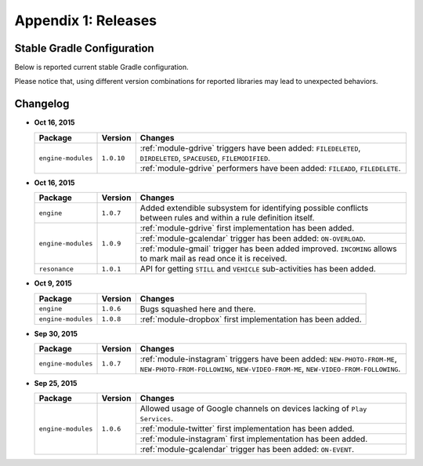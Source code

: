 .. _releases:

Appendix 1: Releases
=======================================

Stable Gradle Configuration
---------------------------------------

Below is reported current stable Gradle configuration.

.. code-block:: groovy
  :linenos:

  compile 'com.atooma:engine:1.0.7'
  compile 'com.atooma:engine-modules:1.0.10'
  compile 'com.atooma:resonance:1.0.1'

Please notice that, using different version combinations for reported libraries may lead to unexpected behaviors.

Changelog
---------------------------------------

* **Oct 16, 2015**

  .. cssclass:: table-bordered

  +-----------------------+--------------+--------------------------------------------------------------------+
  | Package               | Version      | Changes                                                            |
  +=======================+==============+====================================================================+
  | ``engine-modules``    | ``1.0.10``   | :ref:`module-gdrive` triggers have been added: ``FILEDELETED``,    |
  |                       |              | ``DIRDELETED``, ``SPACEUSED``, ``FILEMODIFIED``.                   |
  |                       |              +--------------------------------------------------------------------+
  |                       |              | :ref:`module-gdrive` performers have been added: ``FILEADD``,      |
  |                       |              | ``FILEDELETE``.                                                    |
  +-----------------------+--------------+--------------------------------------------------------------------+

* **Oct 16, 2015**

  .. cssclass:: table-bordered

  +-----------------------+--------------+--------------------------------------------------------------------+
  | Package               | Version      | Changes                                                            |
  +=======================+==============+====================================================================+
  | ``engine``            | ``1.0.7``    | Added extendible subsystem for identifying possible conflicts      |
  |                       |              | between rules and within a rule definition itself.                 |
  +-----------------------+--------------+--------------------------------------------------------------------+
  | ``engine-modules``    | ``1.0.9``    | :ref:`module-gdrive` first implementation has been added.          |
  |                       |              +--------------------------------------------------------------------+
  |                       |              | :ref:`module-gcalendar` trigger has been added: ``ON-OVERLOAD``.   |
  |                       |              +--------------------------------------------------------------------+
  |                       |              | :ref:`module-gmail` trigger has been added improved. ``INCOMING``  |
  |                       |              | allows to mark mail as read once it is received.                   |
  +-----------------------+--------------+--------------------------------------------------------------------+
  | ``resonance``         | ``1.0.1``    | API for getting ``STILL`` and ``VEHICLE`` sub-activities has been  |
  |                       |              | added.                                                             |
  +-----------------------+--------------+--------------------------------------------------------------------+

* **Oct 9, 2015**

  .. cssclass:: table-bordered

  +-----------------------+--------------+--------------------------------------------------------------------+
  | Package               | Version      | Changes                                                            |
  +=======================+==============+====================================================================+
  | ``engine``            | ``1.0.6``    | Bugs squashed here and there.                                      |
  +-----------------------+--------------+--------------------------------------------------------------------+
  | ``engine-modules``    | ``1.0.8``    | :ref:`module-dropbox` first implementation has been added.         |
  +-----------------------+--------------+--------------------------------------------------------------------+

* **Sep 30, 2015**

  .. cssclass:: table-bordered

  +-----------------------+--------------+--------------------------------------------------------------------+
  | Package               | Version      | Changes                                                            |
  +=======================+==============+====================================================================+
  | ``engine-modules``    | ``1.0.7``    | :ref:`module-instagram` triggers have been added:                  |
  |                       |              | ``NEW-PHOTO-FROM-ME``, ``NEW-PHOTO-FROM-FOLLOWING``,               |
  |                       |              | ``NEW-VIDEO-FROM-ME``, ``NEW-VIDEO-FROM-FOLLOWING``.               |
  +-----------------------+--------------+--------------------------------------------------------------------+

* **Sep 25, 2015**

  .. cssclass:: table-bordered

  +-----------------------+--------------+--------------------------------------------------------------------+
  | Package               | Version      | Changes                                                            |
  +=======================+==============+====================================================================+
  | ``engine-modules``    | ``1.0.6``    | Allowed usage of Google channels on devices lacking of             |
  |                       |              | ``Play Services``.                                                 |
  +                       +              +--------------------------------------------------------------------+
  |                       |              | :ref:`module-twitter` first implementation  has been added.        |
  +                       +              +--------------------------------------------------------------------+
  |                       |              | :ref:`module-instagram` first implementation  has been added.      |
  +                       +              +--------------------------------------------------------------------+
  |                       |              | :ref:`module-gcalendar` trigger has been added: ``ON-EVENT``.      |
  +-----------------------+--------------+--------------------------------------------------------------------+
